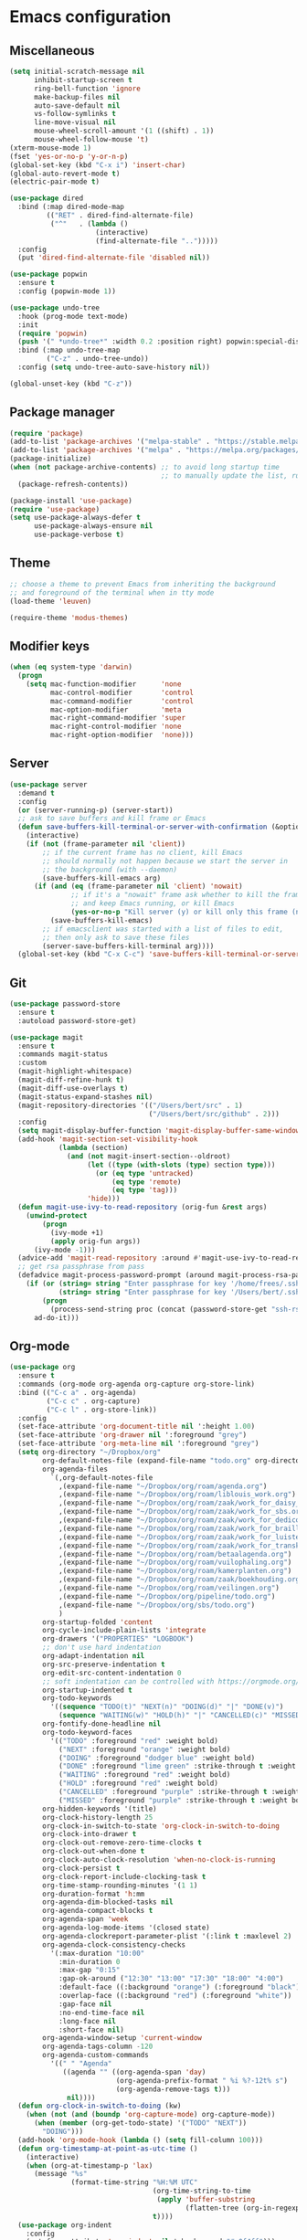 * Emacs configuration
** Miscellaneous

#+NAME: config
#+BEGIN_SRC emacs-lisp
(setq initial-scratch-message nil
      inhibit-startup-screen t
      ring-bell-function 'ignore
      make-backup-files nil
      auto-save-default nil
      vs-follow-symlinks t
      line-move-visual nil
      mouse-wheel-scroll-amount '(1 ((shift) . 1))
      mouse-wheel-follow-mouse 't)
(xterm-mouse-mode 1)
(fset 'yes-or-no-p 'y-or-n-p)
(global-set-key (kbd "C-x i") 'insert-char)
(global-auto-revert-mode t)
(electric-pair-mode t)

(use-package dired
  :bind (:map dired-mode-map
         (("RET" . dired-find-alternate-file)
          ("^"   . (lambda ()
                     (interactive)
                     (find-alternate-file "..")))))
  :config
  (put 'dired-find-alternate-file 'disabled nil))

(use-package popwin
  :ensure t
  :config (popwin-mode 1))

(use-package undo-tree
  :hook (prog-mode text-mode)
  :init
  (require 'popwin)
  (push '(" *undo-tree*" :width 0.2 :position right) popwin:special-display-config)
  :bind (:map undo-tree-map
         ("C-z" . undo-tree-undo))
  :config (setq undo-tree-auto-save-history nil))

(global-unset-key (kbd "C-z"))

#+END_SRC

** Package manager

#+NAME: config
#+BEGIN_SRC emacs-lisp
(require 'package)
(add-to-list 'package-archives '("melpa-stable" . "https://stable.melpa.org/packages/") t)
(add-to-list 'package-archives '("melpa" . "https://melpa.org/packages/") t)
(package-initialize)
(when (not package-archive-contents) ;; to avoid long startup time
                                     ;; to manually update the list, run M-x list-packages and update with U
  (package-refresh-contents))

(package-install 'use-package)
(require 'use-package)
(setq use-package-always-defer t
      use-package-always-ensure nil
      use-package-verbose t)

#+END_SRC

** Theme

#+NAME: config
#+BEGIN_SRC emacs-lisp
;; choose a theme to prevent Emacs from inheriting the background
;; and foreground of the terminal when in tty mode
(load-theme 'leuven)

(require-theme 'modus-themes)

#+END_SRC

** Modifier keys

#+NAME: config
#+BEGIN_SRC emacs-lisp
(when (eq system-type 'darwin)
  (progn
    (setq mac-function-modifier      'none
          mac-control-modifier       'control
          mac-command-modifier       'control
          mac-option-modifier        'meta
          mac-right-command-modifier 'super
          mac-right-control-modifier 'none
          mac-right-option-modifier  'none)))

#+END_SRC

** Server

#+NAME: config
#+BEGIN_SRC emacs-lisp
(use-package server
  :demand t
  :config
  (or (server-running-p) (server-start))
  ;; ask to save buffers and kill frame or Emacs
  (defun save-buffers-kill-terminal-or-server-with-confirmation (&optional arg)
    (interactive)
    (if (not (frame-parameter nil 'client))
        ;; if the current frame has no client, kill Emacs
        ;; should normally not happen because we start the server in
        ;; the background (with --daemon)
        (save-buffers-kill-emacs arg)
      (if (and (eq (frame-parameter nil 'client) 'nowait)
               ;; if it's a "nowait" frame ask whether to kill the frame
               ;; and keep Emacs running, or kill Emacs
               (yes-or-no-p "Kill server (y) or kill only this frame (n)?"))
          (save-buffers-kill-emacs)
        ;; if emacsclient was started with a list of files to edit,
        ;; then only ask to save these files
        (server-save-buffers-kill-terminal arg))))
  (global-set-key (kbd "C-x C-c") 'save-buffers-kill-terminal-or-server-with-confirmation))

#+END_SRC

** Git

#+NAME: config
#+BEGIN_SRC emacs-lisp
(use-package password-store
  :ensure t
  :autoload password-store-get)

(use-package magit
  :ensure t
  :commands magit-status
  :custom
  (magit-highlight-whitespace)
  (magit-diff-refine-hunk t)
  (magit-diff-use-overlays t)
  (magit-status-expand-stashes nil)
  (magit-repository-directories '(("/Users/bert/src" . 1)
                                  ("/Users/bert/src/github" . 2)))
  :config
  (setq magit-display-buffer-function 'magit-display-buffer-same-window-except-diff-v1)
  (add-hook 'magit-section-set-visibility-hook
            (lambda (section)
              (and (not magit-insert-section--oldroot)
                   (let ((type (with-slots (type) section type)))
                     (or (eq type 'untracked)
                         (eq type 'remote)
                         (eq type 'tag)))
                   'hide)))
  (defun magit-use-ivy-to-read-repository (orig-fun &rest args)
    (unwind-protect
        (progn
          (ivy-mode +1)
          (apply orig-fun args))
      (ivy-mode -1)))
  (advice-add 'magit-read-repository :around #'magit-use-ivy-to-read-repository)
  ;; get rsa passphrase from pass
  (defadvice magit-process-password-prompt (around magit-process-rsa-password-prompt (proc string) activate)
    (if (or (string= string "Enter passphrase for key '/home/frees/.ssh/gmail_rsa': ")
            (string= string "Enter passphrase for key '/Users/bert/.ssh/gmail_rsa': "))
        (progn
          (process-send-string proc (concat (password-store-get "ssh-rsa/bertfrees@gmail.com") "\n")))
      ad-do-it)))

#+END_SRC

** Org-mode

#+NAME: config
#+BEGIN_SRC emacs-lisp
(use-package org
  :ensure t
  :commands (org-mode org-agenda org-capture org-store-link)
  :bind (("C-c a" . org-agenda)
         ("C-c c" . org-capture)
         ("C-c l" . org-store-link))
  :config
  (set-face-attribute 'org-document-title nil ':height 1.00)
  (set-face-attribute 'org-drawer nil ':foreground "grey")
  (set-face-attribute 'org-meta-line nil ':foreground "grey")
  (setq org-directory "~/Dropbox/org"
        org-default-notes-file (expand-file-name "todo.org" org-directory)
        org-agenda-files
          `(,org-default-notes-file
            ,(expand-file-name "~/Dropbox/org/roam/agenda.org")
            ,(expand-file-name "~/Dropbox/org/roam/liblouis_work.org")
            ,(expand-file-name "~/Dropbox/org/roam/zaak/work_for_daisy_consortium.org")
            ,(expand-file-name "~/Dropbox/org/roam/zaak/work_for_sbs.org")
            ,(expand-file-name "~/Dropbox/org/roam/zaak/work_for_dedicon.org")
            ,(expand-file-name "~/Dropbox/org/roam/zaak/work_for_braille_autoriteit.org")
            ,(expand-file-name "~/Dropbox/org/roam/zaak/work_for_luisterpuntbibliotheek.org")
            ,(expand-file-name "~/Dropbox/org/roam/zaak/work_for_transkript.org")
            ,(expand-file-name "~/Dropbox/org/roam/betaalagenda.org")
            ,(expand-file-name "~/Dropbox/org/roam/vuilophaling.org")
            ,(expand-file-name "~/Dropbox/org/roam/kamerplanten.org")
            ,(expand-file-name "~/Dropbox/org/roam/zaak/boekhouding.org")
            ,(expand-file-name "~/Dropbox/org/roam/veilingen.org")
            ,(expand-file-name "~/Dropbox/org/pipeline/todo.org")
            ,(expand-file-name "~/Dropbox/org/sbs/todo.org")
            )
        org-startup-folded 'content
        org-cycle-include-plain-lists 'integrate
        org-drawers '("PROPERTIES" "LOGBOOK")
        ;; don't use hard indentation
        org-adapt-indentation nil
        org-src-preserve-indentation t
        org-edit-src-content-indentation 0
        ;; soft indentation can be controlled with https://orgmode.org/manual/Org-Indent-Mode.html
        org-startup-indented t
        org-todo-keywords
          '((sequence "TODO(t)" "NEXT(n)" "DOING(d)" "|" "DONE(v)")
            (sequence "WAITING(w)" "HOLD(h)" "|" "CANCELLED(c)" "MISSED(m)"))
        org-fontify-done-headline nil
        org-todo-keyword-faces
          '(("TODO" :foreground "red" :weight bold)
            ("NEXT" :foreground "orange" :weight bold)
            ("DOING" :foreground "dodger blue" :weight bold)
            ("DONE" :foreground "lime green" :strike-through t :weight bold)
            ("WAITING" :foreground "red" :weight bold)
            ("HOLD" :foreground "red" :weight bold)
            ("CANCELLED" :foreground "purple" :strike-through t :weight bold)
            ("MISSED" :foreground "purple" :strike-through t :weight bold))
        org-hidden-keywords '(title)
        org-clock-history-length 25
        org-clock-in-switch-to-state 'org-clock-in-switch-to-doing
        org-clock-into-drawer t
        org-clock-out-remove-zero-time-clocks t
        org-clock-out-when-done t
        org-clock-auto-clock-resolution 'when-no-clock-is-running
        org-clock-persist t
        org-clock-report-include-clocking-task t
        org-time-stamp-rounding-minutes '(1 1)
        org-duration-format 'h:mm
        org-agenda-dim-blocked-tasks nil
        org-agenda-compact-blocks t
        org-agenda-span 'week
        org-agenda-log-mode-items '(closed state)
        org-agenda-clockreport-parameter-plist '(:link t :maxlevel 2)
        org-agenda-clock-consistency-checks
          '(:max-duration "10:00"
            :min-duration 0
            :max-gap "0:15"
            :gap-ok-around ("12:30" "13:00" "17:30" "18:00" "4:00")
            :default-face ((:background "orange") (:foreground "black"))
            :overlap-face ((:background "red") (:foreground "white"))
            :gap-face nil
            :no-end-time-face nil
            :long-face nil
            :short-face nil)
        org-agenda-window-setup 'current-window
        org-agenda-tags-column -120
        org-agenda-custom-commands
          '((" " "Agenda"
             ((agenda "" ((org-agenda-span 'day)
                          (org-agenda-prefix-format " %i %?-12t% s")
                          (org-agenda-remove-tags t)))
              nil))))
  (defun org-clock-in-switch-to-doing (kw)
    (when (not (and (boundp 'org-capture-mode) org-capture-mode))
      (when (member (org-get-todo-state) '("TODO" "NEXT"))
        "DOING")))
  (add-hook 'org-mode-hook (lambda () (setq fill-column 100)))
  (defun org-timestamp-at-point-as-utc-time ()
    (interactive)
    (when (org-at-timestamp-p 'lax)
      (message "%s"
               (format-time-string "%H:%M UTC"
                                   (org-time-string-to-time
                                    (apply 'buffer-substring
                                           (flatten-tree (org-in-regexp org-ts-regexp3))))
                                   t))))
  (use-package org-indent
    :config
    (set-face-attribute 'org-indent nil ':background "#e0f4ff")))

(use-package emacsql-sqlite-builtin
  :ensure t)

(use-package org-roam
  :ensure t
  :defer 300
  :after emacsql-sqlite-builtin ;; see https://org-roam.discourse.group/t/org-roam-fails-with-selecting-deleted-buffer-error/3353/9
  :commands (org-roam-capture
             org-roam-buffer-toggle)
  :autoload (org-roam-node-find
             org-roam-node-insert)
  :bind (("C-c n f" . org-roam-node-find-with-ivy)
         ("C-c n i" . org-roam-node-insert-with-ivy)
         ("C-c n c" . org-roam-capture)
         ("C-c n l" . org-roam-buffer-toggle))
  :config
  (setq org-roam-v2-ack t
        org-roam-directory "~/Dropbox/org/roam"
        org-roam-node-display-template "${title:*} ${tags:0} ${refs:0}"
        org-roam-capture-templates
        '(("d" "default" plain
           "%?"
           :if-new (file+head "%<%Y%m%d%H%M%S>-${slug}.org" "#+FILETAGS:\n#+TITLE: ${title}\n")
           :unnarrowed t)))
  (org-roam-db-autosync-enable))

(defun org-roam-node-find-with-ivy ()
  (interactive)
  (unwind-protect
      (progn
        (ivy-mode +1)
        (org-roam-node-find))
    (ivy-mode -1)))
(defun org-roam-node-insert-with-ivy ()
  (interactive)
  (unwind-protect
      (progn
        (ivy-mode +1)
        (org-roam-node-insert))
    (ivy-mode -1)))

(global-set-key (kbd "C-c n f") 'org-roam-node-find-with-ivy)
(global-set-key (kbd "C-c n i") 'org-roam-node-insert-with-ivy)
(global-set-key (kbd "C-c n c") 'org-roam-capture)
(global-set-key (kbd "C-c n l") 'org-roam-buffer-toggle)

#+END_SRC

** Selection, completion, navigation
*** Auto-complete

#+NAME: config
#+BEGIN_SRC emacs-lisp
(use-package auto-complete
  :ensure t
  :commands auto-complete-mode
  :config
  (setq-default ac-sources '())
  (setq ac-auto-start nil
        ac-dwim t
        ac-ignore-case t
        ac-menu-height 10
        ac-quick-help-prefer-pos-tip t
        ac-use-quick-help t
        ac-quick-help-height 20
        ac-quick-help-delay 1
        ac-use-comphist nil)
  (ac-set-trigger-key "TAB"))

#+END_SRC

*** Ido

#+NAME: config
#+BEGIN_SRC emacs-lisp
(use-package ido
  :config
  (setq ido-enable-prefix nil
        ido-enable-flex-matching t
        ido-create-new-buffer 'always
        ido-use-filename-at-point 'guess
        ido-max-prospects 10
        ido-default-file-method 'selected-window
        ido-everywhere t)
  :bind
  (("M-x" . (lambda ()
              (interactive)
              (call-interactively
               (intern
                (ido-completing-read
                 "M-x "
                 (all-completions "" obarray 'commandp)
                 'commandp t nil 'extended-command-history
                 (car extended-command-history))))))
   ;; in addition to the default C-x b, because I often type C-x C-b by accident
   ("C-x C-b" . 'ido-switch-buffer)))

(ido-mode t)

#+END_SRC

*** Ivy

#+NAME: config
#+BEGIN_SRC emacs-lisp
(use-package ivy
  :ensure t
  :autoload ivy-mode)

#+END_SRC

*** Find File at Point

Find File at Point (ffap) is a built-in Emacs library that other tools such as Ido makes use of.

#+NAME: config
#+BEGIN_SRC emacs-lisp
(use-package ffap
  :config
  ;; adapted from https://www.emacswiki.org/emacs/FindFileAtPoint:
  (defvar ffap-file-at-point-line-number nil
    "Variable to hold line number from the last `ffap-file-at-point' call.")
  ;; add `[', `]' and `,' to list of characters to include in (ffap-string-at-point)
  (add-to-list 'ffap-string-at-point-mode-alist '(file "--:\\\\${}+<>@-Z_[:alpha:]~*?[]," "{<@" "@>;.,!:}"))
  (defadvice ffap-file-at-point (after ffap-store-line-number activate)
    "Search `ffap-string-at-point' for a line number pattern and
save it in `ffap-file-at-point-line-number' variable."
    (let* ((string (ffap-string-at-point))
           (name
            (or (condition-case nil
                    (and (not (string-match "//" string)) ; foo.com://bar
                         (substitute-in-file-name string))
                  (error nil))
                string))
           (line-number-string
            (and (string-match ":\\(\\([0-9]+\\)\\|\\[\\([0-9]+\\),[0-9]+\\]\\)" name) ; `:line' or `:line:' or `:[line,column]'
                                                                                       ; (but note that the first : after files in rgrep
                                                                                       ; window is actually a ^@)
                 (concat
                  (match-string 2 name)
                  (match-string 3 name))))
           (line-number
            (and line-number-string
                 (string-to-number line-number-string))))
      (if (and line-number (> line-number 0))
          (setq ffap-file-at-point-line-number line-number)
        (setq ffap-file-at-point-line-number nil))))
  (defadvice find-file-at-point (after ffap-goto-line-number activate)
    "If `ffap-file-at-point-line-number' is non-nil goto this line."
    (when ffap-file-at-point-line-number
      (goto-line ffap-file-at-point-line-number)
      (setq ffap-file-at-point-line-number nil)))
  (defadvice ido-find-file (after ido-goto-line-number activate)
    "If `ffap-file-at-point-line-number' is non-nil goto this line."
    (when ffap-file-at-point-line-number
      (goto-line ffap-file-at-point-line-number)
      (setq ffap-file-at-point-line-number nil))))

#+END_SRC

** Cut & paste

#+NAME: config
#+BEGIN_SRC emacs-lisp
(defun interprogram-killring-peek ()
  (shell-command-to-string "/usr/bin/pbpaste"))

(defun interprogram-killring-push (text &optional push)
  (let ((process-connection-type nil))
    (let ((proc (start-process "killring push" "*Messages*" "/usr/bin/pbcopy")))
  (process-send-string proc text)
  (process-send-eof proc))))

(setq save-interprogram-paste-before-kill t
  interprogram-cut-function 'interprogram-killring-push
  interprogram-paste-function 'interprogram-killring-peek)

#+END_SRC

** IRC and Slack

#+NAME: config
#+BEGIN_SRC emacs-lisp
(use-package erc-terminal-notifier
  :ensure t
  )

(use-package erc
  :commands (libera-chat bitlbee erc-all)
  :config
  (require 'erc-services)
  (require 'erc-terminal-notifier)
  (setq erc-server "localhost"
        erc-server-history-list '("localhost"
                                  "irc.libera.chat")
        erc-nick '("bert" "bfrees")
        erc-nickserv-identify-mode 'both
        erc-autojoin-channels-alist
          '(("Libera.Chat" "#liblouis")
            ;"BitlBee" ... ;; autojoins for BitlBee are handled by BitlBee itself
            ))
  (defun libera-chat ()
    (interactive)
    (erc-tls :server "irc.libera.chat" :port 6697 :nick "bfrees"))
  (defun bitlbee ()
    (interactive)
    (when (not (get-buffer-process "*bitlbee*"))
      (start-process "bitlbee" "*bitlbee*"
                     (expand-file-name "../bin/bitlbee" user-emacs-directory) "-Fn"))
    (erc :server "localhost" :port 6667 :nick "bert"))
  (defun erc-all ()
    (interactive)
    (libera-chat)
    (bitlbee)))

#+END_SRC

** Programming
*** XML

#+NAME: config
#+BEGIN_SRC emacs-lisp
(add-to-list 'auto-mode-alist '("\\.xml$"   . nxml-mode))
(add-to-list 'auto-mode-alist '("\\.xhtml$" . nxml-mode))
(add-to-list 'auto-mode-alist '("\\.xsd$"   . nxml-mode))

(use-package nxml-mode
  :autoload nxml-mode
  :config
  (setq-default nxml-child-indent 4)
  (setq nxml-slash-auto-complete-flag t)
  (push (expand-file-name "schema/schemas.xml" user-emacs-directory) rng-schema-locating-files)
  (add-to-list 'hs-special-modes-alist
    '(nxml-mode "<!--\\|<[^/>]>\\|<[^/][^>]*[^/]>"
                ""
                "<!--"
                nxml-forward-sexp
                nil))
  (add-hook 'nxml-mode-hook
    (lambda () (local-set-key (kbd "TAB") 'nxml-indent-or-toggle-hiding-or-expand-or-complete)
               (local-set-key (kbd "RET") 'nxml-newline-and-indent-maybe-auto-newline)
               (local-set-key ">" 'nxml-electric-gt)
               (local-set-key (kbd "C-<up>") 'nxml-backward-element)
               (local-set-key (kbd "C-<down>") 'nxml-forward-element)
               (setq-local ac-sources '(ac-source-nxml-tag
                                        ac-source-nxml-attr
                                        ac-source-nxml-attr-value))
               (auto-complete-mode t)
               (auto-complete-nxml-init-project)
               (hs-minor-mode)))
  (defun nxml-forward-sexp (arg)
    (let ((nxml-sexp-element-flag))
      (setq nxml-sexp-element-flag (not (looking-at "<!--")))
      (unless (looking-at "[*]+")
        (condition-case nil
            (nxml-forward-balanced-item arg)
          (error nil)))))
  (defun try-indent ()
    (if (use-region-p)
        (progn
          (indent-region (region-beginning) (region-end))
          t)
      (let* ((point-before-indent (point)))
        (indent-according-to-mode)
        (not (and (equal point-before-indent (point))
                  (not mark-active))))))
  (defun fallback-command (&optional except-command)
    (let* ((saved-local-map (current-local-map)))
      (use-local-map nil)
      (setq unread-command-events
            (append (this-single-command-raw-keys)
                    unread-command-events))
      (let* ((key (read-key-sequence-vector ""))
             (command (and key (key-binding key))))
        (when (and (commandp command)
                   (not (eq command 'except-command)))
          (setq this-command command)
          (call-interactively command))
        (use-local-map saved-local-map))))
  (defun nxml-try-toggle-hiding ()
    (if (hs-already-hidden-p)
      (progn
        (hs-show-block)
        (hs-find-block-beginning)
        t)
      (progn
        (nxml-token-after)
        (when (or (and (eq xmltok-type 'start-tag)
                       (< (- (point) xmltok-start 1) (length (xmltok-start-tag-qname))))
                  (and (eq xmltok-type 'comment)
                       (< (- (point) xmltok-start) 4)))
          (goto-char xmltok-start)
          (hs-hide-block)
          (hs-find-block-beginning)
          t))))
  (defun nxml-indent-or-toggle-hiding-or-expand-or-complete ()
    (interactive)
    (unless (try-indent)
      (unless (nxml-try-toggle-hiding)
        (fallback-command 'nxml-indent-or-toggle-hiding-or-expand-or-complete))))
  (defun nxml-newline-and-indent-maybe-auto-newline ()
    (interactive)
    (nxml-ensure-scan-up-to-date)
    (if (and (not (nxml-get-inside (point)))
             (eq (point) (nxml-scan-element-backward (point) t))
             (looking-at (concat "</" (xmltok-start-tag-qname) ">")))
        (progn
          (newline)
          (save-excursion (newline))
          (nxml-indent-line)
          (save-excursion (forward-char)
                          (nxml-indent-line)))
      (newline)
      (nxml-indent-line)))
  (defun nxml-electric-gt ()
    (interactive)
    (nxml-ensure-scan-up-to-date)
    (insert ">")
    (if (and (eq (nxml-token-before) (point))
             (eq xmltok-type 'start-tag))
        (save-excursion
          (insert (concat "</" (xmltok-start-tag-qname) ">")))))
  (defun nxml-electric-slash (arg)
    (interactive "*P")
    (nxml-ensure-scan-up-to-date)
    (let* ((slash-pos (point))
           (end-tag-p (and (eq (char-before slash-pos) ?<)
                           (not (nxml-get-inside slash-pos))))
           (at-indentation (save-excursion
                             (back-to-indentation)
                             (eq (point) (1- slash-pos)))))
      (self-insert-command (prefix-numeric-value arg))
      (unless arg
        (if nxml-slash-auto-complete-flag
            (if end-tag-p
                (condition-case err
                    (let ((start-tag-end
                           (nxml-scan-element-backward (1- slash-pos) t)))
                      (when start-tag-end
                        (insert (xmltok-start-tag-qname) ">")))
                  (nxml-scan-error nil))
              (if (and (eq (nxml-token-before) (point))
                       (eq xmltok-type 'partial-empty-element))
                  (insert ">")
                (when (and (eq (nxml-token-before) (1+ (point)))
                           (eq xmltok-type 'empty-element))
                  (forward-char)
                  (when (looking-at (concat "[\s\t\n]*</" (xmltok-start-tag-qname) ">"))
                    (while (looking-at "[\s\t\n]")
                      (delete-char 1))
                    (delete-char (+ 3 (length (xmltok-start-tag-qname)))))))))
        (when (and end-tag-p at-indentation)
          (nxml-indent-line)))))
  (defun nxml-pretty-print-region (begin end)
    (interactive "r")
    (when (string-equal major-mode "nxml-mode")
      (save-excursion
        (goto-char begin)
        (while (search-forward-regexp "\>[ \\t]*\<" nil t)
          (backward-char) (insert "\n"))
        (indent-region begin end))))) 

(use-package auto-complete-nxml
  :ensure t
  :autoload auto-complete-nxml-init-project
  :config
  (remove-hook 'nxml-mode-hook 'auto-complete-nxml-setup))

** Shell

See also [[file:../.zshrc.org][.zshrc]]

#+NAME: config
#+BEGIN_SRC emacs-lisp
(defun vterm-buffer-for-directory (&optional directory)
  (let* ((directory (or directory default-directory))
         (directory (expand-file-name directory))
         (buf (if current-prefix-arg
                  nil ;; create new buffer if current-prefix-arg is set
                (progn
                  (require 'cl-lib)
                  (cl-loop for b in (match-buffers '(major-mode . vterm-mode))
                           when (string= directory (expand-file-name
                                                    (buffer-local-value 'default-directory b)))
                           return b))))
         (buf (or buf
                  (let ((default-directory directory))
                    (vterm)))))
    (with-current-buffer buf
      (vterm-dark-theme)) ;; Note that vterm-dark-theme is already applied in vterm-mode-hook,
                          ;; but vterm-mode-hook does not seem te be executed when vterm is
                          ;; started through initial-buffer-choice. Also, for some reason,
                          ;; vterm-dark-theme is not applied correctly to the very first vterm
                          ;; buffer (when the daemon is started), so call it again when
                          ;; emacsclient connects (and every time vterm-buffer-for-directory is
                          ;; called).
    buf))

(defun switch-to-vterm-buffer-for-directory (&optional directory)
  (interactive)
  (switch-to-buffer (vterm-buffer-for-directory directory)))

(setq initial-buffer-choice #'vterm-buffer-for-directory)

;;     C-x !: switch to vterm buffer for current directory
;; C-u C-x !: create new vterm buffer for current directory
(global-set-key (kbd "C-x !") 'switch-to-vterm-buffer-for-directory)

(use-package vterm
  :ensure t
  :autoload vterm--internal
  :bind (:map vterm-mode-map
         ("C-c C-p" . vterm-copy-mode)
         :map vterm-copy-mode-map
         ("C-c C-p" . vterm-copy-mode-done))
  :config
  (setq vterm-buffer-name-string "vterm %s")
  (defun vterm-dark-theme ()
    "Dark theme for vterm buffers."
    (ignore-errors
      (unless (color-dark-p (mapcar (lambda (c) (/ c 65535.0))
                                    (color-values (background-color-at-point))))
        (require 'theme-anchor)
        (theme-anchor-buffer-local 'modus-vivendi))))
  (add-hook 'vterm-mode-hook #'vterm-dark-theme)
  (defvar vterm-execute-buffer nil)
  (defun vterm-execute-region-or-current-line ()
    "Insert text of current line in vterm and execute."
    (interactive)
    (require 'vterm)
    (eval-when-compile (require 'subr-x))
    (let ((command (if (region-active-p)
                       (string-trim (buffer-substring
                                     (save-excursion (region-beginning))
                                     (save-excursion (region-end))))
                     (string-trim (buffer-substring (save-excursion
                                                      (beginning-of-line)
                                                      (point))
                                                    (save-excursion
                                                      (end-of-line)
                                                      (point)))))))
      (let* ((buf (current-buffer))
             (vterm-buffer
              (or (and (buffer-live-p vterm-execute-buffer) vterm-execute-buffer)
                  (if-let ((vterm-buffers (match-buffers '(major-mode . vterm-mode))))
                      (if (= 1 (length vterm-buffers))
                          (car vterm-buffers)
                        (set (make-local-variable 'vterm-execute-buffer)
                             (get-buffer
                              (completing-read "Send command to shell: "
                                               (mapcar #'buffer-name vterm-buffers)
                                               nil t))))
                    (let ((default-directory (read-directory-name
                                              "Send command to new shell in directory: "
                                              default-directory nil t)))
                      (vterm))))))
        (display-buffer vterm-buffer t)
        (switch-to-buffer-other-window vterm-buffer)
        (vterm--goto-line -1)
        (message command)
        (vterm-send-string command)
        (vterm-send-return)
        (switch-to-buffer-other-window buf))))
  (use-package sh-script
    :bind (:map sh-mode-map
                (("C-x C-e" . vterm-execute-region-or-current-line)))))

#+END_SRC

** Putting it all together

#+NAME: init.el
#+BEGIN_SRC emacs-lisp :tangle init.el
;; This file is automatically generated from init.el.org. Don't make
;; changes to this file directly.

<<config>>
#+END_SRC
